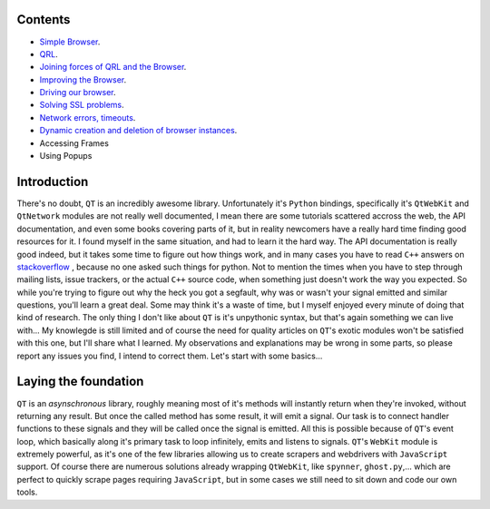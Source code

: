 Contents
========


- `Simple Browser <https://github.com/integricho/path-of-a-pyqter/tree/master/qttut01>`_.
- `QRL <https://github.com/integricho/path-of-a-pyqter/tree/master/qttut02>`_.
- `Joining forces of QRL and the Browser <https://github.com/integricho/path-of-a-pyqter/tree/master/qttut03>`_.
- `Improving the Browser <https://github.com/integricho/path-of-a-pyqter/tree/master/qttut04>`_.
- `Driving our browser <https://github.com/integricho/path-of-a-pyqter/tree/master/qttut05>`_.
- `Solving SSL problems <https://github.com/integricho/path-of-a-pyqter/tree/master/qttut06>`_.
- `Network errors, timeouts <https://github.com/integricho/path-of-a-pyqter/tree/master/qttut07>`_.
- `Dynamic creation and deletion of browser instances <https://github.com/integricho/path-of-a-pyqter/tree/master/qttut08>`_.
- Accessing Frames
- Using Popups


Introduction
============


There's no doubt, ``QT`` is an incredibly awesome library. Unfortunately it's ``Python`` bindings, specifically it's ``QtWebKit`` and ``QtNetwork`` modules are not really well documented, I mean there are some tutorials scattered accross the web, the API documentation, and even some books covering parts of it, but in reality newcomers have a really hard time finding good resources for it. I found myself in the same situation, and had to learn it the hard way. The API documentation is really good indeed, but it takes some time to figure out how things work, and in many cases you have to read ``C++`` answers on `stackoverflow <http://stackoverflow.com/>`_
, because no one asked such things for python. Not to mention the times when you have to step through mailing lists, issue trackers, or the actual ``C++`` source code, when something just doesn't work the way you expected. So while you're trying to figure out why the heck you got a segfault, why was or wasn't your signal emitted and similar questions, you'll learn a great deal. Some may think it's a waste of time, but I myself enjoyed every minute of doing that kind of research. The only thing I don't like about ``QT`` is it's unpythonic syntax, but that's again something we can live with...
My knowlegde is still limited and of course the need for quality articles on ``QT``'s exotic modules won't be satisfied with this one, but I'll share what I learned. My observations and explanations may be wrong in some parts, so please report any issues you find, I intend to correct them. Let's start with some basics...


Laying the foundation
=====================


``QT`` is an *asynschronous* library, roughly meaning most of it's methods will instantly return when they're invoked, without returning any result. But once the called method has some result, it will emit a signal. Our task is to connect handler functions to these signals and they will be called once the signal is emitted. All this is possible because of ``QT``'s event loop, which basically along it's primary task to loop infinitely, emits and listens to signals.
``QT``'s ``WebKit`` module is extremely powerful, as it's one of the few libraries allowing us to create scrapers and webdrivers with ``JavaScript`` support. Of course there are numerous solutions already wrapping ``QtWebKit``, like ``spynner``, ``ghost.py``,... which are perfect to quickly scrape pages requiring ``JavaScript``, but in some cases we still need to sit down and code our own tools.
